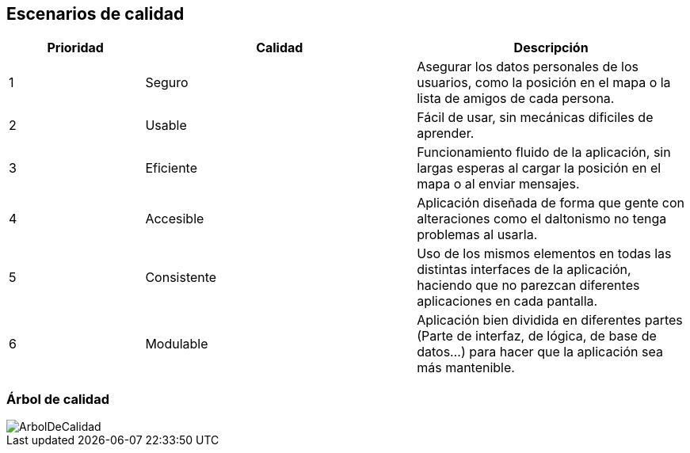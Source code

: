 [[section-quality-scenarios]]
== Escenarios de calidad


[options="header",cols="1,2,2"]
|===
|Prioridad|Calidad|Descripción
| 1 | Seguro | Asegurar los datos personales de los usuarios, como la posición en el mapa o la lista de amigos de cada persona.
| 2 | Usable | Fácil de usar, sin mecánicas dificiles de aprender.
| 3 | Eficiente | Funcionamiento fluido de la aplicación, sin largas esperas al cargar la posición en el mapa o al enviar mensajes.
| 4 | Accesible | Aplicación diseñada de forma que gente con alteraciones como el daltonismo no tenga problemas al usarla.
| 5 | Consistente | Uso de los mismos elementos en todas las distintas interfaces de la aplicación, haciendo que no parezcan diferentes aplicaciones en cada pantalla.
| 6 | Modulable | Aplicación bien dividida en diferentes partes (Parte de interfaz, de lógica, de base de datos...) para hacer que la aplicación sea más mantenible.
|===


=== Árbol de calidad

image::../images/ArbolDeCalidad.png[]




